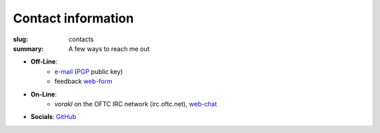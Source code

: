 Contact information
###################

:slug: contacts
:summary: A few ways to reach me out

* **Off-Line**: 
   * e-mail_ (PGP_ public key)
   * feedback web-form_ 
* **On-Line**:
   * *vorakl* on the OFTC IRC network (irc.oftc.net), web-chat_
* **Socials**: GitHub_

.. Links

.. _GitHub: https://github.com/vorakl
.. _e-mail: mailto:vorakl@protonmail.com
.. _PGP: {static}/files/pgp.pub
.. _web-form: {filename}/pages/feedback.rst
.. _web-chat: https://webchat.oftc.net/
